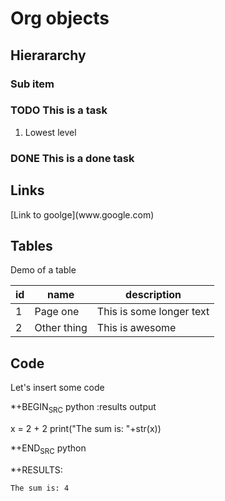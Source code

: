 * Org objects

** Hierararchy

*** Sub item
*** TODO This is a task

**** Lowest level
*** DONE This is a done task

** Links

[Link to goolge](www.google.com)

** Tables

Demo of a table

| id | name        | description              |
|----+-------------+--------------------------|
|  1 | Page one    | This is some longer text |
|  2 | Other thing | This is awesome          | 


** Code

Let's insert some code

*+BEGIN_SRC python :results output
  
  x = 2 + 2
  print("The sum is: "+str(x))
  
*+END_SRC python

*+RESULTS:
: The sum is: 4



